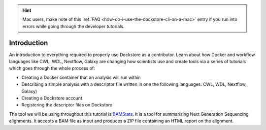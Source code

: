 .. hint::
    Mac users, make note of this :ref:`FAQ <how-do-i-use-the-dockstore-cli-on-a-mac>` entry if you run into errors while going through the developer tutorials.

Introduction
============

An introduction to everything required to properly use Dockstore as a contributor. Learn
about how Docker and workflow languages like CWL, WDL, Nextflow, Galaxy are changing how scientists use
and create tools via a series of tutorials which goes through the whole
process of:

- Creating a Docker container that an analysis will run within
- Describing a simple analysis with a descriptor file written in one the following languages: CWL, WDL, Nextflow, Galaxy)
- Creating a Dockstore account
- Registering the descriptor files on Dockstore

The tool we will be using throughout this tutorial is
`BAMStats <http://bamstats.sourceforge.net/>`__. It is a tool for
summarising Next Generation Sequencing alignments. It accepts a BAM file
as input and produces a ZIP file containing an HTML report on the alignment.

.. discourse::
    :topic_identifier: 1281